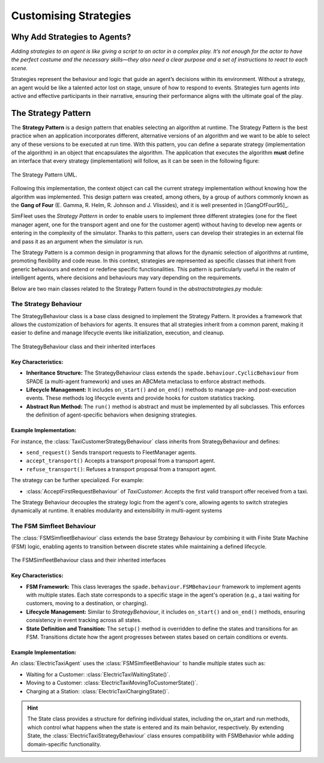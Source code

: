 
======================
Customising Strategies
======================


Why Add Strategies to Agents?
=============================

`Adding strategies to an agent is like giving a script to an actor in a complex play. It’s not enough for the actor to`
`have the perfect costume and the necessary skills—they also need a clear purpose and a set of instructions to react to`
`each scene.`

Strategies represent the behaviour and logic that guide an agent’s decisions within its environment. Without a strategy,
an agent would be like a talented actor lost on stage, unsure of how to respond to events. Strategies turn agents into
active and effective participants in their narrative, ensuring their performance aligns with the ultimate goal of the play.

The Strategy Pattern
====================

The **Strategy Pattern** is a design pattern that enables selecting an algorithm at runtime. The Strategy Pattern is
the best practice when an application incorporates different, alternative versions of an algorithm and we want to be
able to select any of these versions to be executed at run time. With this pattern, you can define a separate
strategy (implementation of the algorithm) in an object that encapsulates the algorithm. The application that executes
the algorithm **must** define an interface that every strategy (implementation) will follow, as it can be seen in
the following figure:

.. figure:: images/strategy.png
    :align: center
    :alt: The Strategy Pattern UML

    The Strategy Pattern UML.

Following this implementation, the context object can call the current strategy implementation without knowing how the
algorithm was implemented. This design pattern was created, among others, by a group of authors commonly known as the
**Gang of Four** (E. Gamma, R. Helm, R. Johnson and J. Vlissides), and it is well presented in [GangOfFour95]_.

SimFleet uses the *Strategy Pattern* in order to enable users to implement three different strategies (one for the
fleet manager agent, one for the transport agent and one for the customer agent) without having to develop new agents or
entering in the complexity of the simulator. Thanks to this pattern, users can develop their strategies in an external
file and pass it as an argument when the simulator is run.

The Strategy Pattern is a common design in programming that allows for the dynamic selection of algorithms at runtime,
promoting flexibility and code reuse. In this context, strategies are represented as specific classes that inherit from
generic behaviours and extend or redefine specific functionalities. This pattern is particularly useful in the realm of
intelligent agents, where decisions and behaviours may vary depending on the requirements.

Below are two main classes related to the Strategy Pattern found in the `abstractstrategies.py` module:


The Strategy Behaviour
----------------------

The StrategyBehaviour class is a base class designed to implement the Strategy Pattern. It provides a framework that
allows the customization of behaviors for agents. It ensures that all strategies inherit from a common parent, making
it easier to define and manage lifecycle events like initialization, execution, and cleanup.

.. figure:: images/strategies/StrategyBehaviour-dc.png
    :align: center
    :alt: The StrategyBehaviour class and their inherited interfaces

    The StrategyBehaviour class and their inherited interfaces

Key Characteristics:
~~~~~~~~~~~~~~~~~~~~

* **Inheritance Structure:** The StrategyBehaviour class extends the ``spade.behaviour.CyclicBehaviour`` from SPADE (a multi-agent framework) and uses an ABCMeta metaclass to enforce abstract methods.

* **Lifecycle Management:** It includes ``on_start()`` and ``on_end()`` methods to manage pre- and post-execution events. These methods log lifecycle events and provide hooks for custom statistics tracking.

* **Abstract Run Method:** The ``run()`` method is abstract and must be implemented by all subclasses. This enforces the definition of agent-specific behaviors when designing strategies.

Example Implementation:
~~~~~~~~~~~~~~~~~~~~~~~

For instance, the :class:`TaxiCustomerStrategyBehaviour` class inherits from StrategyBehaviour and defines:

* ``send_request()`` Sends transport requests to FleetManager agents.

* ``accept_transport()`` Accepts a transport proposal from a transport agent.

* ``refuse_transport()``: Refuses a transport proposal from a transport agent.

The strategy can be further specialized. For example:

* :class:`AcceptFirstRequestBehaviour` of `TaxiCustomer`: Accepts the first valid transport offer received from a taxi.

The Strategy Behaviour decouples the strategy logic from the agent's core, allowing agents to switch strategies dynamically
at runtime. It enables modularity and extensibility in multi-agent systems


The FSM Simfleet Behaviour
--------------------------

The :class:`FSMSimfleetBehaviour` class extends the base Strategy Behaviour by combining it with Finite State Machine (FSM) logic,
enabling agents to transition between discrete states while maintaining a defined lifecycle.

.. figure:: images/strategies/FSMSimfleetBehaviour-dc.png
    :align: center
    :alt: The FSMSimfleetBehaviour class and their inherited interfaces

    The FSMSimfleetBehaviour class and their inherited interfaces

Key Characteristics:
~~~~~~~~~~~~~~~~~~~~

* **FSM Framework:** This class leverages the ``spade.behaviour.FSMBehaviour`` framework to implement agents with multiple states. Each state corresponds to a specific stage in the agent's operation (e.g., a taxi waiting for customers, moving to a destination, or charging).

* **Lifecycle Management:** Similar to `StrategyBehaviour`, it includes ``on_start()`` and ``on_end()`` methods, ensuring consistency in event tracking across all states.

* **State Definition and Transition:** The ``setup()`` method is overridden to define the states and transitions for an FSM. Transitions dictate how the agent progresses between states based on certain conditions or events.

Example Implementation:
~~~~~~~~~~~~~~~~~~~~~~~

An :class:`ElectricTaxiAgent` uses the :class:`FSMSimfleetBehaviour` to handle multiple states such as:

* Waiting for a Customer: :class:`ElectricTaxiWaitingState()`.

* Moving to a Customer: :class:`ElectricTaxiMovingToCustomerState()`.

* Charging at a Station: :class:`ElectricTaxiChargingState()`.

.. hint::
    The State class provides a structure for defining individual states, including the on_start and run methods,
    which control what happens when the state is entered and its main behavior, respectively. By extending State,
    the :class:`ElectricTaxiStrategyBehaviour` class ensures compatibility with FSMBehavior while adding domain-specific functionality.

